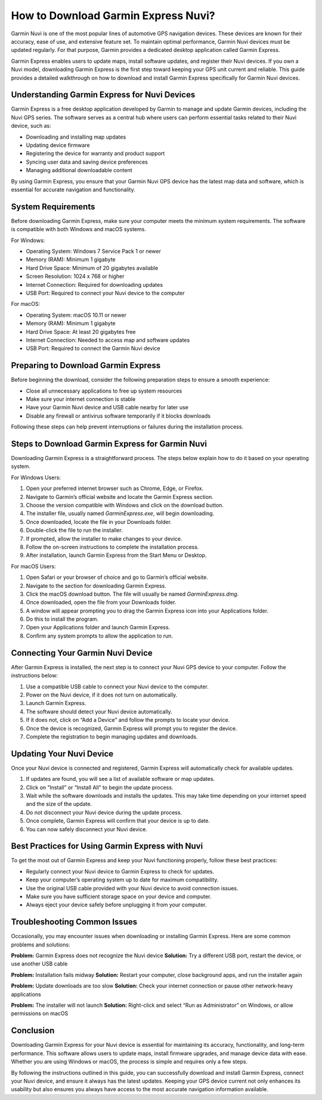 How to Download Garmin Express Nuvi?
====================================

Garmin Nuvi is one of the most popular lines of automotive GPS navigation devices. These devices are known for their accuracy, ease of use, and extensive feature set. To maintain optimal performance, Garmin Nuvi devices must be updated regularly. For that purpose, Garmin provides a dedicated desktop application called Garmin Express.

Garmin Express enables users to update maps, install software updates, and register their Nuvi devices. If you own a Nuvi model, downloading Garmin Express is the first step toward keeping your GPS unit current and reliable. This guide provides a detailed walkthrough on how to download and install Garmin Express specifically for Garmin Nuvi devices.

Understanding Garmin Express for Nuvi Devices
---------------------------------------------

Garmin Express is a free desktop application developed by Garmin to manage and update Garmin devices, including the Nuvi GPS series. The software serves as a central hub where users can perform essential tasks related to their Nuvi device, such as:

- Downloading and installing map updates  
- Updating device firmware  
- Registering the device for warranty and product support  
- Syncing user data and saving device preferences  
- Managing additional downloadable content  

By using Garmin Express, you ensure that your Garmin Nuvi GPS device has the latest map data and software, which is essential for accurate navigation and functionality.

System Requirements
-------------------

Before downloading Garmin Express, make sure your computer meets the minimum system requirements. The software is compatible with both Windows and macOS systems.

For Windows:

- Operating System: Windows 7 Service Pack 1 or newer  
- Memory (RAM): Minimum 1 gigabyte  
- Hard Drive Space: Minimum of 20 gigabytes available  
- Screen Resolution: 1024 x 768 or higher  
- Internet Connection: Required for downloading updates  
- USB Port: Required to connect your Nuvi device to the computer  

For macOS:

- Operating System: macOS 10.11 or newer  
- Memory (RAM): Minimum 1 gigabyte  
- Hard Drive Space: At least 20 gigabytes free  
- Internet Connection: Needed to access map and software updates  
- USB Port: Required to connect the Garmin Nuvi device  

Preparing to Download Garmin Express
------------------------------------

Before beginning the download, consider the following preparation steps to ensure a smooth experience:

- Close all unnecessary applications to free up system resources  
- Make sure your internet connection is stable  
- Have your Garmin Nuvi device and USB cable nearby for later use  
- Disable any firewall or antivirus software temporarily if it blocks downloads  

Following these steps can help prevent interruptions or failures during the installation process.

Steps to Download Garmin Express for Garmin Nuvi
-------------------------------------------------

Downloading Garmin Express is a straightforward process. The steps below explain how to do it based on your operating system.

For Windows Users:

1. Open your preferred internet browser such as Chrome, Edge, or Firefox.  
2. Navigate to Garmin’s official website and locate the Garmin Express section.  
3. Choose the version compatible with Windows and click on the download button.  
4. The installer file, usually named `GarminExpress.exe`, will begin downloading.  
5. Once downloaded, locate the file in your Downloads folder.  
6. Double-click the file to run the installer.  
7. If prompted, allow the installer to make changes to your device.  
8. Follow the on-screen instructions to complete the installation process.  
9. After installation, launch Garmin Express from the Start Menu or Desktop.

For macOS Users:

1. Open Safari or your browser of choice and go to Garmin’s official website.  
2. Navigate to the section for downloading Garmin Express.  
3. Click the macOS download button. The file will usually be named `GarminExpress.dmg`.  
4. Once downloaded, open the file from your Downloads folder.  
5. A window will appear prompting you to drag the Garmin Express icon into your Applications folder.  
6. Do this to install the program.  
7. Open your Applications folder and launch Garmin Express.  
8. Confirm any system prompts to allow the application to run.  

Connecting Your Garmin Nuvi Device
----------------------------------

After Garmin Express is installed, the next step is to connect your Nuvi GPS device to your computer. Follow the instructions below:

1. Use a compatible USB cable to connect your Nuvi device to the computer.  
2. Power on the Nuvi device, if it does not turn on automatically.  
3. Launch Garmin Express.  
4. The software should detect your Nuvi device automatically.  
5. If it does not, click on “Add a Device” and follow the prompts to locate your device.  
6. Once the device is recognized, Garmin Express will prompt you to register the device.  
7. Complete the registration to begin managing updates and downloads.

Updating Your Nuvi Device
-------------------------

Once your Nuvi device is connected and registered, Garmin Express will automatically check for available updates.

1. If updates are found, you will see a list of available software or map updates.  
2. Click on “Install” or “Install All” to begin the update process.  
3. Wait while the software downloads and installs the updates. This may take time depending on your internet speed and the size of the update.  
4. Do not disconnect your Nuvi device during the update process.  
5. Once complete, Garmin Express will confirm that your device is up to date.  
6. You can now safely disconnect your Nuvi device.

Best Practices for Using Garmin Express with Nuvi
-------------------------------------------------

To get the most out of Garmin Express and keep your Nuvi functioning properly, follow these best practices:

- Regularly connect your Nuvi device to Garmin Express to check for updates.  
- Keep your computer’s operating system up to date for maximum compatibility.  
- Use the original USB cable provided with your Nuvi device to avoid connection issues.  
- Make sure you have sufficient storage space on your device and computer.  
- Always eject your device safely before unplugging it from your computer.  

Troubleshooting Common Issues
------------------------------

Occasionally, you may encounter issues when downloading or installing Garmin Express. Here are some common problems and solutions:

**Problem:** Garmin Express does not recognize the Nuvi device  
**Solution:** Try a different USB port, restart the device, or use another USB cable  

**Problem:** Installation fails midway  
**Solution:** Restart your computer, close background apps, and run the installer again  

**Problem:** Update downloads are too slow  
**Solution:** Check your internet connection or pause other network-heavy applications  

**Problem:** The installer will not launch  
**Solution:** Right-click and select “Run as Administrator” on Windows, or allow permissions on macOS  

Conclusion
----------

Downloading Garmin Express for your Nuvi device is essential for maintaining its accuracy, functionality, and long-term performance. This software allows users to update maps, install firmware upgrades, and manage device data with ease. Whether you are using Windows or macOS, the process is simple and requires only a few steps.

By following the instructions outlined in this guide, you can successfully download and install Garmin Express, connect your Nuvi device, and ensure it always has the latest updates. Keeping your GPS device current not only enhances its usability but also ensures you always have access to the most accurate navigation information available.
